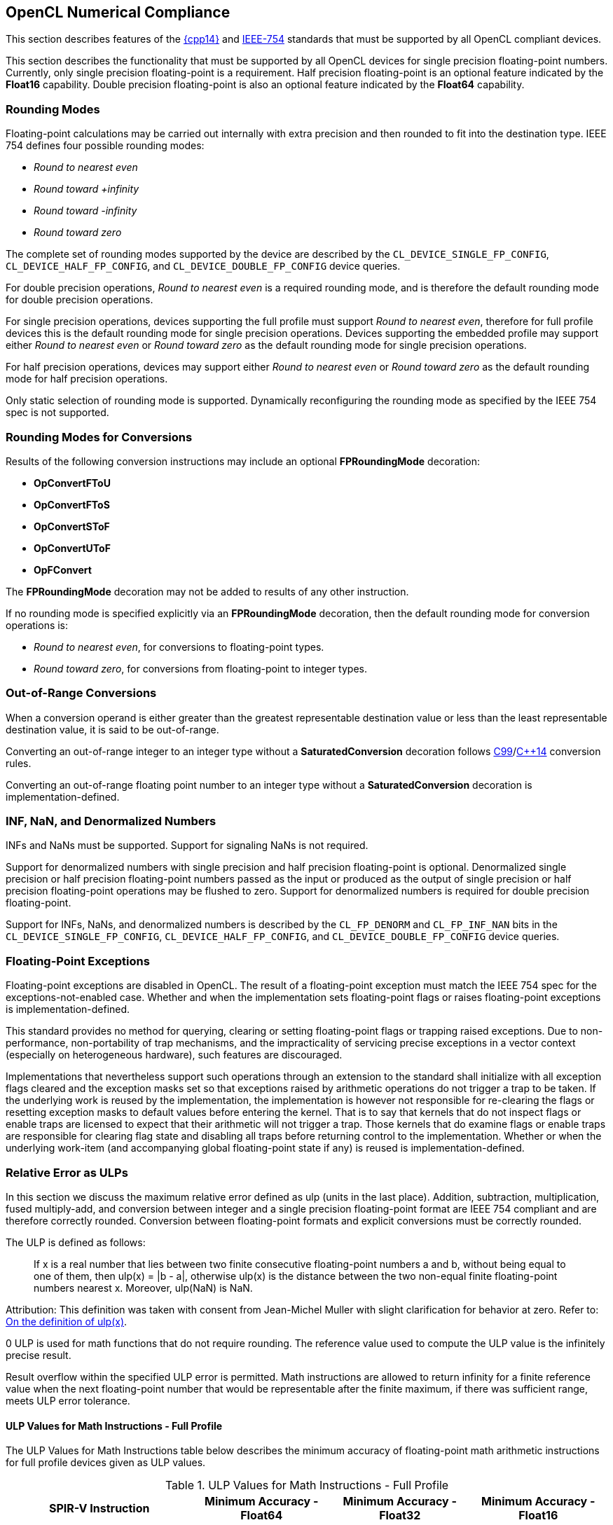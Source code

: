 // Copyright 2017-2020 The Khronos Group. This work is licensed under a
// Creative Commons Attribution 4.0 International License; see
// http://creativecommons.org/licenses/by/4.0/

[[numerical_compliance]]
== OpenCL Numerical Compliance

This section describes features of the <<cpp14-spec, {cpp14}>> and
<<ieee-754-spec, IEEE-754>> standards that must be supported by all OpenCL
compliant devices.

This section describes the functionality that must be supported by all
OpenCL devices for single precision floating-point numbers.
Currently, only single precision floating-point is a requirement.
Half precision floating-point is an optional feature indicated by the
*Float16* capability.
Double precision floating-point is also an optional feature indicated by the
*Float64* capability.

=== Rounding Modes

Floating-point calculations may be carried out internally with extra
precision and then rounded to fit into the destination type.
IEEE 754 defines four possible rounding modes:

  * _Round to nearest even_
  * _Round toward +infinity_
  * _Round toward -infinity_
  * _Round toward zero_

The complete set of rounding modes supported by the device are described by
the `CL_DEVICE_SINGLE_FP_CONFIG`, `CL_DEVICE_HALF_FP_CONFIG`, and
`CL_DEVICE_DOUBLE_FP_CONFIG` device queries.

For double precision operations, _Round to nearest even_ is a required
rounding mode, and is therefore the default rounding mode for double
precision operations.

For single precision operations, devices supporting the full profile must
support _Round to nearest even_, therefore for full profile devices this is
the default rounding mode for single precision operations.
Devices supporting the embedded profile may support either _Round to nearest
even_ or _Round toward zero_ as the default rounding mode for single
precision operations.

For half precision operations, devices may support either _Round to nearest
even_ or _Round toward zero_ as the default rounding mode for half precision
operations.

Only static selection of rounding mode is supported.
Dynamically reconfiguring the rounding mode as specified by the IEEE 754
spec is not supported.

=== Rounding Modes for Conversions

Results of the following conversion instructions may include an optional
*FPRoundingMode* decoration:

* *OpConvertFToU*
* *OpConvertFToS*
* *OpConvertSToF*
* *OpConvertUToF*
* *OpFConvert*

The *FPRoundingMode* decoration may not be added to results of any other
instruction.

If no rounding mode is specified explicitly via an *FPRoundingMode*
decoration, then the default rounding mode for conversion operations is:

* _Round to nearest even_, for conversions to floating-point types.
* _Round toward zero_, for conversions from floating-point to integer types.

=== Out-of-Range Conversions

When a conversion operand is either greater than the greatest representable
destination value or less than the least representable destination value,
it is said to be out-of-range.

Converting an out-of-range integer to an integer type without a
*SaturatedConversion* decoration follows <<C99-spec, C99>>/<<cpp14-spec,
C++14>> conversion rules.

Converting an out-of-range floating point number to an integer type without
a *SaturatedConversion* decoration is implementation-defined.

=== INF, NaN, and Denormalized Numbers

INFs and NaNs must be supported.
Support for signaling NaNs is not required.

Support for denormalized numbers with single precision and half precision
floating-point is optional.
Denormalized single precision or half precision floating-point numbers
passed as the input or produced as the output of single precision or half
precision floating-point operations may be flushed to zero.
Support for denormalized numbers is required for double precision
floating-point.

Support for INFs, NaNs, and denormalized numbers is described by the
`CL_FP_DENORM` and `CL_FP_INF_NAN` bits in the `CL_DEVICE_SINGLE_FP_CONFIG`,
`CL_DEVICE_HALF_FP_CONFIG`, and `CL_DEVICE_DOUBLE_FP_CONFIG` device queries.

=== Floating-Point Exceptions

Floating-point exceptions are disabled in OpenCL.
The result of a floating-point exception must match the IEEE 754 spec for
the exceptions-not-enabled case.
Whether and when the implementation sets floating-point flags or raises
floating-point exceptions is implementation-defined.

This standard provides no method for querying, clearing or setting
floating-point flags or trapping raised exceptions.
Due to non-performance, non-portability of trap mechanisms, and the
impracticality of servicing precise exceptions in a vector context
(especially on heterogeneous hardware), such features are discouraged.

Implementations that nevertheless support such operations through an
extension to the standard shall initialize with all exception flags cleared
and the exception masks set so that exceptions raised by arithmetic
operations do not trigger a trap to be taken.
If the underlying work is reused by the implementation, the implementation
is however not responsible for re-clearing the flags or resetting exception
masks to default values before entering the kernel.
That is to say that kernels that do not inspect flags or enable traps are
licensed to expect that their arithmetic will not trigger a trap.
Those kernels that do examine flags or enable traps are responsible for
clearing flag state and disabling all traps before returning control to the
implementation.
Whether or when the underlying work-item (and accompanying global
floating-point state if any) is reused is implementation-defined.

[[relative-error-as-ulps]]
=== Relative Error as ULPs

In this section we discuss the maximum relative error defined as ulp (units
in the last place).
Addition, subtraction, multiplication, fused multiply-add, and conversion
between integer and a single precision floating-point format are IEEE 754
compliant and are therefore correctly rounded.
Conversion between floating-point formats and explicit conversions must be
correctly rounded.

The ULP is defined as follows:
____
If x is a real number that lies between two finite consecutive
floating-point numbers a and b, without being equal to one of them, then
ulp(x) = |b - a|, otherwise ulp(x) is the distance between the two non-equal
finite floating-point numbers nearest x.
Moreover, ulp(NaN) is NaN.
____

Attribution: This definition was taken with consent from Jean-Michel Muller
with slight clarification for behavior at zero.  Refer to: <<ulp-definition,
On the definition of ulp(x)>>.

0 ULP is used for math functions that do not require rounding.
The reference value used to compute the ULP value is the infinitely precise
result.

Result overflow within the specified ULP error is permitted. Math instructions
are allowed to return infinity for a finite reference value when the next
floating-point number that would be representable after the finite maximum, if
there was sufficient range, meets ULP error tolerance.

==== ULP Values for Math Instructions - Full Profile

The ULP Values for Math Instructions table below describes the minimum
accuracy of floating-point math arithmetic instructions for full profile
devices given as ULP values.

[[ulp_values_for_math_instructions]]
.ULP Values for Math Instructions - Full Profile
[width="100%",cols="31%,23%,23%,23%",options="header"]
|====
| *SPIR-V Instruction*
| *Minimum Accuracy - Float64*
| *Minimum Accuracy - Float32*
| *Minimum Accuracy - Float16*

| *OpFAdd*
| Correctly rounded
| Correctly rounded
| Correctly rounded

| *OpFSub*
| Correctly rounded
| Correctly rounded
| Correctly rounded

| *OpFMul*
| Correctly rounded
| Correctly rounded
| Correctly rounded

| *OpFDiv*
| Correctly rounded
| \<= 2.5 ulp
| Correctly rounded

| *OpExtInst* *acos*
| \<= 4 ulp
| \<= 4 ulp
| \<= 2 ulp

| *OpExtInst* *acosh*
| \<= 4 ulp
| \<= 4 ulp
| \<= 2 ulp

| *OpExtInst* *acospi*
| \<= 5 ulp
| \<= 5 ulp
| \<= 2 ulp

| *OpExtInst* *asin*
| \<= 4 ulp
| \<= 4 ulp
| \<= 2 ulp

| *OpExtInst* *asinh*
| \<= 4 ulp
| \<= 4 ulp
| \<= 2 ulp

| *OpExtInst* *asinpi*
| \<= 5 ulp
| \<= 5 ulp
| \<= 2 ulp

| *OpExtInst* *atan*
| \<= 5 ulp
| \<= 5 ulp
| \<= 2 ulp

| *OpExtInst* *atanh*
| \<= 5 ulp
| \<= 5 ulp
| \<= 2 ulp

| *OpExtInst* *atanpi*
| \<= 5 ulp
| \<= 5 ulp
| \<= 2 ulp

| *OpExtInst* *atan2*
| \<= 6 ulp
| \<= 6 ulp
| \<= 2 ulp

| *OpExtInst* *atan2pi*
| \<= 6 ulp
| \<= 6 ulp
| \<= 2 ulp

| *OpExtInst* *cbrt*
| \<= 2 ulp
| \<= 2 ulp
| \<= 2 ulp

| *OpExtInst* *ceil*
| Correctly rounded
| Correctly rounded
| Correctly rounded

| *OpExtInst* *copysign*
| 0 ulp
| 0 ulp
| 0 ulp

| *OpExtInst* *cos*
| \<= 4 ulp
| \<= 4 ulp
| \<= 2 ulp

| *OpExtInst* *cosh*
| \<= 4 ulp
| \<= 4 ulp
| \<= 2 ulp

| *OpExtInst* *cospi*
| \<= 4 ulp
| \<= 4 ulp
| \<= 2 ulp

// 3 operations from the 2 multiplications and 1 subtraction per component
| *OpExtInst* *cross*
| absolute error tolerance of 'max * max * (3 * HLF_EPSILON)' per vector component, where _max_ is the maximum input operand magnitude
| absolute error tolerance of 'max * max * (3 * FLT_EPSILON)' per vector component, where _max_ is the maximum input operand magnitude
| absolute error tolerance of 'max * max * (3 * FLT_EPSILON)' per vector component, where _max_ is the maximum input operand magnitude

| *OpExtInst* *degrees*
| \<= 2 ulp
| \<= 2 ulp
| \<= 2 ulp

| *OpExtInst* *distance*
// See ext/cl_khr_fp16.asciidoc for derivation
| \<= 2n ulp, for gentype with vector width _n_
// See OpenCL_C.txt derivation
| \<= 2.5 + 2n ulp, for gentype with vector width _n_
// See ext/cl_khr_fp64.asciidoc for derivation
| \<= 5.5 + 2n ulp, for gentype with vector width _n_

// n + n-1  Number of operations from n multiples and (n-1) additions
// 2n - 1
| *OpExtInst* *dot*
| absolute error tolerance of 'max * max * (2n - 1) * HLF_EPSILON', for vector width _n_ and maximum input operand magnitude _max_ across all vector components
| absolute error tolerance of 'max * max * (2n - 1) * FLT_EPSILON', for vector width _n_ and maximum input operand magnitude _max_ across all vector components
| absolute error tolerance of 'max * max * (2n - 1) * FLT_EPSILON', for vector width _n_ and maximum input operand magnitude _max_ across all vector components

| *OpExtInst* *erfc*
| \<= 16 ulp
| \<= 16 ulp
| \<= 4 ulp

| *OpExtInst* *erf*
| \<= 16 ulp
| \<= 16 ulp
| \<= 4 ulp

| *OpExtInst* *exp*
| \<= 3 ulp
| \<= 3 ulp
| \<= 2 ulp

| *OpExtInst* *exp2*
| \<= 3 ulp
| \<= 3 ulp
| \<= 2 ulp

| *OpExtInst* *exp10*
| \<= 3 ulp
| \<= 3 ulp
| \<= 2 ulp

| *OpExtInst* *expm1*
| \<= 3 ulp
| \<= 3 ulp
| \<= 2 ulp

| *OpExtInst* *fabs*
| 0 ulp
| 0 ulp
| 0 ulp

| *OpExtInst* *fclamp*
| 0 ulp
| 0 ulp
| 0 ulp

| *OpExtInst* *fdim*
| Correctly rounded
| Correctly rounded
| Correctly rounded

| *OpExtInst* *floor*
| Correctly rounded
| Correctly rounded
| Correctly rounded

| *OpExtInst* *fma*
| Correctly rounded
| Correctly rounded
| Correctly rounded

| *OpExtInst* *fmax*
| 0 ulp
| 0 ulp
| 0 ulp

| *OpExtInst* *fmax_common*
| 0 ulp
| 0 ulp
| 0 ulp

| *OpExtInst* *fmin*
| 0 ulp
| 0 ulp
| 0 ulp

| *OpExtInst* *fmin_common*
| 0 ulp
| 0 ulp
| 0 ulp

| *OpExtInst* *fmod*
| 0 ulp
| 0 ulp
| 0 ulp

| *OpExtInst* *fract*
| Correctly rounded
| Correctly rounded
| Correctly rounded

| *OpExtInst* *frexp*
| 0 ulp
| 0 ulp
| 0 ulp

| *OpExtInst* *hypot*
| \<= 4 ulp
| \<= 4 ulp
| \<= 2 ulp

| *OpExtInst* *ilogb*
| 0 ulp
| 0 ulp
| 0 ulp

| *OpExtInst* *ldexp*
| Correctly rounded
| Correctly rounded
| Correctly rounded

| *OpExtInst* *length*
// See ext/cl_khr_fp16.asciidoc for derivation
| \<= 0.25 + 0.5n ulp, for gentype with vector width _n_
// See OpenCL_C.txt derivation
| \<= 2.75 + 0.5n ulp, for gentype with vector width _n_
// See ext/cl_khr_fp64.asciidoc for derivation
| \<= 5.5 + n ulp, for gentype with vector width _n_

| *OpExtInst* *lgamma*
| Implementation-defined
| Implementation-defined
| Implementation-defined

| *OpExtInst* *lgamma_r*
| Implementation-defined
| Implementation-defined
| Implementation-defined

| *OpExtInst* *log*
| \<= 3 ulp
| \<= 3 ulp
| \<= 2 ulp

| *OpExtInst* *log2*
| \<= 3 ulp
| \<= 3 ulp
| \<= 2 ulp

| *OpExtInst* *log10*
| \<= 3 ulp
| \<= 3 ulp
| \<= 2 ulp

| *OpExtInst* *log1p*
| \<= 2 ulp
| \<= 2 ulp
| \<= 2 ulp

| *OpExtInst* *logb*
| 0 ulp
| 0 ulp
| 0 ulp

| *OpExtInst* *mad*
| Implemented either as a correctly rounded fma, or as a multiply followed
  by an add, both of which are correctly rounded
| Implemented either as a correctly rounded fma, or as a multiply followed
  by an add, both of which are correctly rounded
| Implemented either as a correctly rounded fma, or as a multiply followed
  by an add, both of which are correctly rounded

| *OpExtInst* *maxmag*
| 0 ulp
| 0 ulp
| 0 ulp

| *OpExtInst* *minmag*
| 0 ulp
| 0 ulp
| 0 ulp

| *OpExtInst* *mix*
| Implementation-defined
| absolute error tolerance of 1e-3
| Implementation-defined

| *OpExtInst* *modf*
| 0 ulp
| 0 ulp
| 0 ulp

| *OpExtInst* *nan*
| 0 ulp
| 0 ulp
| 0 ulp

| *OpExtInst* *nextafter*
| 0 ulp
| 0 ulp
| 0 ulp

| *OpExtInst* *normalize*
// See ext/cl_khr_fp16.asciidoc for derivation
| \<= 1 + n ulp, for gentype with vector width _n_
// See OpenCL_C.txt derivation
| \<= 2 + n ulp, for gentype with vector width _n_
// See ext/cl_khr_fp64.asciidoc for derivation
| \<= 4.5 + n ulp, for gentype with vector width _n_

| *OpExtInst* *pow*
| \<= 16 ulp
| \<= 16 ulp
| \<= 4 ulp

| *OpExtInst* *pown*
| \<= 16 ulp
| \<= 16 ulp
| \<= 4 ulp

| *OpExtInst* *powr*
| \<= 16 ulp
| \<= 16 ulp
| \<= 4 ulp

| *OpExtInst* *radians*
| \<= 2 ulp
| \<= 2 ulp
| \<= 2 ulp

| *OpExtInst* *remainder*
| 0 ulp
| 0 ulp
| 0 ulp

| *OpExtInst* *remquo*
| 0 ulp for the remainder, at least the lower 7 bits of the integral quotient
| 0 ulp for the remainder, at least the lower 7 bits of the integral quotient
| 0 ulp for the remainder, at least the lower 7 bits of the integral quotient

| *OpExtInst* *rint*
| Correctly rounded
| Correctly rounded
| Correctly rounded

| *OpExtInst* *rootn*
| \<= 16 ulp
| \<= 16 ulp
| \<= 4 ulp

| *OpExtInst* *round*
| Correctly rounded
| Correctly rounded
| Correctly rounded

| *OpExtInst* *rsqrt*
| \<= 2 ulp
| \<= 2 ulp
| \<= 1 ulp

| *OpExtInst* *sign*
| 0 ulp
| 0 ulp
| 0 ulp

| *OpExtInst* *sin*
| \<= 4 ulp
| \<= 4 ulp
| \<= 2 ulp

| *OpExtInst* *sincos*
| \<= 4 ulp for sine and cosine values
| \<= 4 ulp for sine and cosine values
| \<= 2 ulp for sine and cosine values

| *OpExtInst* *sinh*
| \<= 4 ulp
| \<= 4 ulp
| \<= 2 ulp

| *OpExtInst* *sinpi*
| \<= 4 ulp
| \<= 4 ulp
| \<= 2 ulp

| *OpExtInst* *smoothstep*
| Implementation-defined
| absolute error tolerance of 1e-5
| Implementation-defined

| *OpExtInst* *sqrt*
| Correctly rounded
| \<= 3 ulp
| Correctly rounded

| *OpExtInst* *step*
| 0 ulp
| 0 ulp
| 0 ulp

| *OpExtInst* *tan*
| \<= 5 ulp
| \<= 5 ulp
| \<= 2 ulp

| *OpExtInst* *tanh*
| \<= 5 ulp
| \<= 5 ulp
| \<= 2 ulp

| *OpExtInst* *tanpi*
| \<= 6 ulp
| \<= 6 ulp
| \<= 2 ulp

| *OpExtInst* *tgamma*
| \<= 16 ulp
| \<= 16 ulp
| \<= 4 ulp

| *OpExtInst* *trunc*
| Correctly rounded
| Correctly rounded
| Correctly rounded

| *OpExtInst* *half_cos*
|
| \<= 8192 ulp
|

| *OpExtInst* *half_divide*
|
| \<= 8192 ulp
|

| *OpExtInst* *half_exp*
|
| \<= 8192 ulp
|

| *OpExtInst* *half_exp2*
|
| \<= 8192 ulp
|

| *OpExtInst* *half_exp10*
|
| \<= 8192 ulp
|

| *OpExtInst* *half_log*
|
| \<= 8192 ulp
|

| *OpExtInst* *half_log2*
|
| \<= 8192 ulp
|

| *OpExtInst* *half_log10*
|
| \<= 8192 ulp
|

| *OpExtInst* *half_powr*
|
| \<= 8192 ulp
|

| *OpExtInst* *half_recip*
|
| \<= 8192 ulp
|

| *OpExtInst* *half_rsqrt*
|
| \<= 8192 ulp
|

| *OpExtInst* *half_sin*
|
| \<= 8192 ulp
|

| *OpExtInst* *half_sqrt*
|
| \<= 8192 ulp
|

| *OpExtInst* *half_tan*
|
| \<= 8192 ulp
|

// See OpenCL_C.txt derivation
| *OpExtInst* *fast_distance*
|
| \<= 8191.5 + 2n ulp, for gentype with vector width _n_
|

// See OpenCL_C.txt derivation
| *OpExtInst* *fast_length*
|
| \<= 8191.5 + n ulp, for gentype with vector width _n_
|

// See OpenCL_C.txt derivation
| *OpExtInst* *fast_normalize*
|
| \<= 8192 + n ulp, for gentype with vector width _n_
|

| *OpExtInst* *native_cos*
|
| Implementation-defined
|

| *OpExtInst* *native_divide*
|
| Implementation-defined
|

| *OpExtInst* *native_exp*
|
| Implementation-defined
|

| *OpExtInst* *native_exp2*
|
| Implementation-defined
|

| *OpExtInst* *native_exp10*
|
| Implementation-defined
|

| *OpExtInst* *native_log*
|
| Implementation-defined
|

| *OpExtInst* *native_log2*
|
| Implementation-defined
|

| *OpExtInst* *native_log10*
|
| Implementation-defined
|

| *OpExtInst* *native_powr*
|
| Implementation-defined
|

| *OpExtInst* *native_recip*
|
| Implementation-defined
|

| *OpExtInst* *native_rsqrt*
|
| Implementation-defined
|

| *OpExtInst* *native_sin*
|
| Implementation-defined
|

| *OpExtInst* *native_sqrt*
|
| Implementation-defined
|

| *OpExtInst* *native_tan*
|
| Implementation-defined
|
|====

==== ULP Values for Math Instructions - Embedded Profile

The ULP Values for Math instructions for Embedded Profile table below
describes the minimum accuracy of floating-point math arithmetic operations
given as ULP values for the embedded profile.

[[ulp_values_for_math_instructions_for_embedded_profile]]
.ULP Values for Math Instructions - Embedded Profile
[width="100%",cols="31%,23%,23%,23%",options="header"]
|====
| *SPIR-V Instruction*
| *Minimum Accuracy - Float64*
| *Minimum Accuracy - Float32*
| *Minimum Accuracy - Float16*

| *OpFAdd*
| Correctly rounded
| Correctly rounded
| Correctly rounded

| *OpFSub*
| Correctly rounded
| Correctly rounded
| Correctly rounded

| *OpFMul*
| Correctly rounded
| Correctly rounded
| Correctly rounded

| *OpFDiv*
// TODO: For both Float32 and Float64?
| \<= 3 ulp
| \<= 3 ulp
| \<= 1 ulp

| *OpExtInst* *acos*
| \<= 4 ulp
| \<= 4 ulp
| \<= 3 ulp

| *OpExtInst* *acosh*
| \<= 4 ulp
| \<= 4 ulp
| \<= 3 ulp

| *OpExtInst* *acospi*
| \<= 5 ulp
| \<= 5 ulp
| \<= 3 ulp

| *OpExtInst* *asin*
| \<= 4 ulp
| \<= 4 ulp
| \<= 3 ulp

| *OpExtInst* *asinh*
| \<= 4 ulp
| \<= 4 ulp
| \<= 3 ulp

| *OpExtInst* *asinpi*
| \<= 5 ulp
| \<= 5 ulp
| \<= 3 ulp

| *OpExtInst* *atan*
| \<= 5 ulp
| \<= 5 ulp
| \<= 3 ulp

| *OpExtInst* *atanh*
| \<= 5 ulp
| \<= 5 ulp
| \<= 3 ulp

| *OpExtInst* *atanpi*
| \<= 5 ulp
| \<= 5 ulp
| \<= 3 ulp

| *OpExtInst* *atan2*
| \<= 6 ulp
| \<= 6 ulp
| \<= 3 ulp

| *OpExtInst* *atan2pi*
| \<= 6 ulp
| \<= 6 ulp
| \<= 3 ulp

| *OpExtInst* *cbrt*
| \<= 4 ulp
| \<= 4 ulp
| \<= 2 ulp

| *OpExtInst* *ceil*
| Correctly rounded
| Correctly rounded
| Correctly rounded

| *OpExtInst* *copysign*
| 0 ulp
| 0 ulp
| 0 ulp

| *OpExtInst* *cos*
| \<= 4 ulp
| \<= 4 ulp
| \<= 2 ulp

| *OpExtInst* *cosh*
| \<= 4 ulp
| \<= 4 ulp
| \<= 3 ulp

| *OpExtInst* *cospi*
| \<= 4 ulp
| \<= 4 ulp
| \<= 2 ulp

| *OpExtInst* *degrees*
| \<= 2 ulp
| \<= 2 ulp
| \<= 2 ulp

| *OpExtInst* *erfc*
| \<= 16 ulp
| \<= 16 ulp
| \<= 4 ulp

| *OpExtInst* *erf*
| \<= 16 ulp
| \<= 16 ulp
| \<= 4 ulp

| *OpExtInst* *exp*
| \<= 4 ulp
| \<= 4 ulp
| \<= 3 ulp

| *OpExtInst* *exp2*
| \<= 4 ulp
| \<= 4 ulp
| \<= 3 ulp

| *OpExtInst* *exp10*
| \<= 4 ulp
| \<= 4 ulp
| \<= 3 ulp

| *OpExtInst* *expm1*
| \<= 4 ulp
| \<= 4 ulp
| \<= 3 ulp

| *OpExtInst* *fabs*
| 0 ulp
| 0 ulp
| 0 ulp

| *OpExtInst* *fclamp*
| 0 ulp
| 0 ulp
| 0 ulp

| *OpExtInst* *fdim*
| Correctly rounded
| Correctly rounded
| Correctly rounded

| *OpExtInst* *floor*
| Correctly rounded
| Correctly rounded
| Correctly rounded

| *OpExtInst* *fma*
| Correctly rounded
| Correctly rounded
| Correctly rounded

| *OpExtInst* *fmax*
| 0 ulp
| 0 ulp
| 0 ulp

| *OpExtInst* *fmax_common*
| 0 ulp
| 0 ulp
| 0 ulp

| *OpExtInst* *fmin*
| 0 ulp
| 0 ulp
| 0 ulp

| *OpExtInst* *fmin_common*
| 0 ulp
| 0 ulp
| 0 ulp

| *OpExtInst* *fmod*
| 0 ulp
| 0 ulp
| 0 ulp

| *OpExtInst* *fract*
| Correctly rounded
| Correctly rounded
| Correctly rounded

| *OpExtInst* *frexp*
| 0 ulp
| 0 ulp
| 0 ulp

| *OpExtInst* *hypot*
| \<= 4 ulp
| \<= 4 ulp
| \<= 3 ulp

| *OpExtInst* *ilogb*
| 0 ulp
| 0 ulp
| 0 ulp

| *OpExtInst* *ldexp*
| Correctly rounded
| Correctly rounded
| Correctly rounded

| *OpExtInst* *lgamma*
| Implementation-defined
| Implementation-defined
| Implementation-defined

| *OpExtInst* *lgamma_r*
| Implementation-defined
| Implementation-defined
| Implementation-defined

| *OpExtInst* *log*
| \<= 4 ulp
| \<= 4 ulp
| \<= 3 ulp

| *OpExtInst* *log2*
| \<= 4 ulp
| \<= 4 ulp
| \<= 3 ulp

| *OpExtInst* *log10*
| \<= 4 ulp
| \<= 4 ulp
| \<= 3 ulp

| *OpExtInst* *log1p*
| \<= 4 ulp
| \<= 4 ulp
| \<= 3 ulp

| *OpExtInst* *logb*
| 0 ulp
| 0 ulp
| 0 ulp

| *OpExtInst* *mad*
| Implementation-defined
| Implementation-defined
| Implementation-defined

| *OpExtInst* *maxmag*
| 0 ulp
| 0 ulp
| 0 ulp

| *OpExtInst* *minmag*
| 0 ulp
| 0 ulp
| 0 ulp

| *OpExtInst* *mix*
| Implementation-defined
| Implementation-defined
| Implementation-defined

| *OpExtInst* *modf*
| 0 ulp
| 0 ulp
| 0 ulp

| *OpExtInst* *nan*
| 0 ulp
| 0 ulp
| 0 ulp

| *OpExtInst* *nextafter*
| 0 ulp
| 0 ulp
| 0 ulp

| *OpExtInst* *pow*
| \<= 16 ulp
| \<= 16 ulp
| \<= 5 ulp

| *OpExtInst* *pown*
| \<= 16 ulp
| \<= 16 ulp
| \<= 5 ulp

| *OpExtInst* *powr*
| \<= 16 ulp
| \<= 16 ulp
| \<= 5 ulp

| *OpExtInst* *radians*
| \<= 2 ulp
| \<= 2 ulp
| \<= 2 ulp

| *OpExtInst* *remainder*
| 0 ulp
| 0 ulp
| 0 ulp

| *OpExtInst* *remquo*
| 0 ulp for the remainder, at least the lower 7 bits of the integral quotient
| 0 ulp for the remainder, at least the lower 7 bits of the integral quotient
| 0 ulp for the remainder, at least the lower 7 bits of the integral quotient

| *OpExtInst* *rint*
| Correctly rounded
| Correctly rounded
| Correctly rounded

| *OpExtInst* *rootn*
| \<= 16 ulp
| \<= 16 ulp
| \<= 5 ulp

| *OpExtInst* *round*
| Correctly rounded
| Correctly rounded
| Correctly rounded

| *OpExtInst* *rsqrt*
| \<= 4 ulp
| \<= 4 ulp
| \<= 1 ulp

| *OpExtInst* *sign*
| 0 ulp
| 0 ulp
| 0 ulp

| *OpExtInst* *sin*
| \<= 4 ulp
| \<= 4 ulp
| \<= 2 ulp

| *OpExtInst* *sincos*
| \<= 4 ulp for sine and cosine values
| \<= 4 ulp for sine and cosine values
| \<= 2 ulp for sine and cosine values

| *OpExtInst* *sinh*
| \<= 4 ulp
| \<= 4 ulp
| \<= 3 ulp

| *OpExtInst* *sinpi*
| \<= 4 ulp
| \<= 4 ulp
| \<= 2 ulp

| *OpExtInst* *smoothstep*
| Implementation-defined
| Implementation-defined
| Implementation-defined

// TODO: For both Float32 and Float64?
| *OpExtInst* *sqrt*
| \<= 4 ulp
| \<= 4 ulp
| \<= 1 ulp

| *OpExtInst* *step*
| 0 ulp
| 0 ulp
| 0 ulp

| *OpExtInst* *tan*
| \<= 5 ulp
| \<= 5 ulp
| \<= 3 ulp

| *OpExtInst* *tanh*
| \<= 5 ulp
| \<= 5 ulp
| \<= 3 ulp

| *OpExtInst* *tanpi*
| \<= 6 ulp
| \<= 6 ulp
| \<= 3 ulp

| *OpExtInst* *tgamma*
| \<= 16 ulp
| \<= 16 ulp
| \<= 4 ulp

| *OpExtInst* *trunc*
| Correctly rounded
| Correctly rounded
| Correctly rounded

| *OpExtInst* *half_cos*
|
| \<= 8192 ulp
|

| *OpExtInst* *half_divide*
|
| \<= 8192 ulp
|

| *OpExtInst* *half_exp*
|
| \<= 8192 ulp
|

| *OpExtInst* *half_exp2*
|
| \<= 8192 ulp
|

| *OpExtInst* *half_exp10*
|
| \<= 8192 ulp
|

| *OpExtInst* *half_log*
|
| \<= 8192 ulp
|

| *OpExtInst* *half_log2*
|
| \<= 8192 ulp
|

| *OpExtInst* *half_log10*
|
| \<= 8192 ulp
|

| *OpExtInst* *half_powr*
|
| \<= 8192 ulp
|

| *OpExtInst* *half_recip*
|
| \<= 8192 ulp
|

| *OpExtInst* *half_rsqrt*
|
| \<= 8192 ulp
|

| *OpExtInst* *half_sin*
|
| \<= 8192 ulp
|

| *OpExtInst* *half_sqrt*
|
| \<= 8192 ulp
|

| *OpExtInst* *half_tan*
|
| \<= 8192 ulp
|

| *OpExtInst* *native_cos*
|
| Implementation-defined
|

| *OpExtInst* *native_divide*
|
| Implementation-defined
|

| *OpExtInst* *native_exp*
|
| Implementation-defined
|

| *OpExtInst* *native_exp2*
|
| Implementation-defined
|

| *OpExtInst* *native_exp10*
|
| Implementation-defined
|

| *OpExtInst* *native_log*
|
| Implementation-defined
|

| *OpExtInst* *native_log2*
|
| Implementation-defined
|

| *OpExtInst* *native_log10*
|
| Implementation-defined
|

| *OpExtInst* *native_powr*
|
| Implementation-defined
|

| *OpExtInst* *native_recip*
|
| Implementation-defined
|

| *OpExtInst* *native_rsqrt*
|
| Implementation-defined
|

| *OpExtInst* *native_sin*
|
| Implementation-defined
|

| *OpExtInst* *native_sqrt*
|
| Implementation-defined
|

| *OpExtInst* *native_tan*
|
| Implementation-defined
|

|====

==== ULP Values for Math Instructions - Unsafe Math Optimizations Enabled

The ULP Values for Math Instructions with Unsafe Math Optimizations table below
describes the minimum accuracy of commonly used single precision
floating-point math arithmetic instructions given as ULP values if the
_-cl-unsafe-math-optimizations_ compiler option is specified when compiling or
building the OpenCL program.

For derived implementations, the operations used in the derivation may
themselves be relaxed according to the ULP Values for Math Instructions with
Unsafe Math Optimizations table.

The minimum accuracy of math functions not defined in the ULP Values for
Math Instructions with Unsafe Math Optimizations table when the
_-cl-unsafe-math-optimizations_ compiler option is specified is as defined in the
<<ulp_values_for_math_instructions,ULP Values for Math Instructions for Full
Profile>> table when operating in the full profile, and as defined in the
<<ulp_values_for_math_instructions_for_embedded_profile,ULP Values for Math
instructions for Embedded Profile>> table when operating in the embedded
profile.

[[ulp_values_for_math_instructions_with_fast_relaxed_math]]
.ULP Values for Single Precision Math Instructions with _-cl-unsafe-math-optimizations_
[width="100%",cols="30%,70%",options="header"]
|====
| *Function*
| *Minimum Accuracy*

| *OpFDiv* for 1.0 / _x_
    | {leq} 2.5 ulp for _x_ in the domain of 2^-126^ to 2^126^ for the full
      profile, and {leq} 3 ulp for the embedded profile.

| *OpFDiv* for _x_ / _y_
    | {leq} 2.5 ulp for _x_ in the domain of 2^-62^ to 2^62^ and _y_ in the
      domain of 2^-62^ to 2^62^ for the full profile, and {leq} 3 ulp for
      the embedded profile.

| *OpExtInst* *acos*
    | {leq} 4096 ulp

| *OpExtInst* *acosh*
    | Derived implementations may implement as *log*(_x_ + *sqrt*(_x_ * _x_ - 1)).

| *OpExtInst* *acospi*
    | Derived implementations may implement as *acos*(_x_) * `M_PI_F`.
      For non-derived implementations, the error is {leq} 8192 ulp.

| *OpExtInst* *asin*
    | {leq} 4096 ulp

| *OpExtInst* *asinh*
    | Derived implementations may implement as *log*(_x_ + *sqrt*(_x_ * _x_ + 1)).

| *OpExtInst* *asinpi*
    | Derived implementations may implement as *asin*(_x_) * `M_PI_F`.
      For non-derived implementations, the error is {leq} 8192 ulp.

| *OpExtInst* *atan*
    | {leq} 4096 ulp

| *OpExtInst* *atanh*
    | Defined for _x_ in the domain (-1, 1).
      For _x_ in [-2^-10^, 2^-10^], derived implementations may implement as _x_.
      For _x_ outside of [-2^-10^, 2^-10^], derived implementations may implement as
      0.5f * *log*((1.0f + _x_) / (1.0f - _x_)).
      For non-derived implementations, the error is {leq} 8192 ulp.

| *OpExtInst* *atanpi*
    | Derived implementations may implement as *atan*(_x_) * `M_1_PI_F`.
      For non-derived implementations, the error is {leq} 8192 ulp.

| *OpExtInst* *atan2*
    | Derived implementations may implement as *atan*(_y_ / _x_) for _x_ > 0,
      *atan*(_y_ / _x_) + `M_PI_F` for _x_ < 0 and _y_ > 0, and
      *atan*(_y_ / _x_) - `M_PI_F` for _x_ < 0 and _y_ < 0.

| *OpExtInst* *atan2pi*
    | Derived implementations may implement as *atan2*(_y_, _x_) * `M_1_PI_F`.
      For non-derived implementations, the error is {leq} 8192 ulp.

| *OpExtInst* *cbrt*
    | Derived implementations may implement as *rootn*(_x_, 3).
      For non-derived implementations, the error is {leq} 8192 ulp.

| *OpExtInst* *cos*
    | For _x_ in the domain [-{pi}, {pi}], the maximum absolute error
      is {leq} 2^-11^ and larger otherwise.

| *OpExtInst* *cosh*
    | Defined for _x_ in the domain [-{inf}, {inf}].
      Derived implementations may implement as 0.5f * (*exp*(_x_) + *exp*(-_x_)).
      For non-derived implementations, the error is {leq} 8192 ulp.

| *OpExtInst* *cospi*
    | For _x_ in the domain [-1, 1], the maximum absolute error is {leq}
      2^-11^ and larger otherwise.

| *OpExtInst* *exp*
    | {leq} 3 + *floor*(*fabs*(2 * _x_)) ulp for the full profile, and {leq}
      4 ulp for the embedded profile.

| *OpExtInst* *exp2*
    | {leq} 3 + *floor*(*fabs*(2 * _x_)) ulp for the full profile, and {leq}
      4 ulp for the embedded profile.

| *OpExtInst* *exp10*
    | Derived implementations may implement as *exp2*(_x_ * *log2*(10)).
      For non-derived implementations, the error is {leq} 8192 ulp.

| *OpExtInst* *expm1*
    | Derived implementations may implement as *exp*(_x_) - 1.
      For non-derived implementations, the error is {leq} 8192 ulp.

| *OpExtInst* *log*
    | For _x_ in the domain [0.5, 2] the maximum absolute error is {leq}
      2^-21^; otherwise the maximum error is {leq} 3 ulp for the full profile
      and {leq} 4 ulp for the embedded profile.

| *OpExtInst* *log2*
    | For _x_ in the domain [0.5, 2] the maximum absolute error is {leq}
      2^-21^; otherwise the maximum error is {leq} 3 ulp for the full profile
      and {leq} 4 ulp for the embedded profile.

| *OpExtInst* *log10*
    | For _x_ in the domain [0.5, 2] the maximum absolute error is {leq}
      2^-21^; otherwise the maximum error is {leq} 3 ulp for the full profile
      and {leq} 4 ulp for the embedded profile.

| *OpExtInst* *log1p*
    | Derived implementations may implement as *log*(_x_ + 1).
      For non-derived implementations, the error is {leq} 8192 ulp.

| *OpExtInst* *pow*
    | Undefined for _x_ = 0 and _y_ = 0.
      Undefined for _x_ < 0 and non-integer _y_.
      Undefined for _x_ < 0 and _y_ outside the domain [-2^24^, 2^24^].
      For _x_ > 0 or _x_ < 0 and even _y_, derived implementations may implement as
      *exp2*(_y_ * *log2*(*fabs*(_x_))).
      For _x_ < 0 and odd _y_, derived implementations may implement as
      -*exp2*(_y_ * *log2*(*fabs*(_x_)).
      For _x_ == 0 and non-zero _y_, for derived implementations may return zero.
      For non-derived implementations, the error is {leq} 8192 ulp.

      On some implementations, powr() or pown() may perform faster
      than pow().
      If x is known to be >= 0, consider using powr() in place of pow(),
      or if y is known to be an integer, consider using pown() in place of
      pow().

| *OpExtInst* *pown*
    | Defined only for integer values of _y_.
      Undefined for _x_ = 0 and _y_ = 0.
      For _x_ >= 0 or _x_ < 0 and even _y_, derived implementations may implement as
      *exp2*(_y_ * *log2*(*fabs*(_x_))).
      For _x_ < 0 and odd _y_, derived implementations may implement as
      -*exp2*(_y_ * *log2*(*fabs*(_x_))).
      For non-derived implementations, the error is {leq} 8192 ulp.

| *OpExtInst* *powr*
    | Defined only for _x_ >= 0.
      Undefined for _x_ = 0 and _y_ = 0.
      Derived implementations may implement as *exp2*(_y_ * *log2*(_x_)).
      For non-derived implementations, the error is {leq} 8192 ulp.

| *OpExtInst* *rootn*
    | Defined for _x_ > 0 when _y_ is non-zero, derived implementations
      may implement this case as *exp2*(*log2*(_x_) / _y_).
      Defined for _x_ < 0 when _y_ is odd, derived implementations
      may implement this case as -*exp2*(*log2*(-_x_) / _y_).
      Defined for _x_ = +/-0 when _y_ > 0, derived implementations may
      return +0 in this case.
      For non-derived implementations, the error is {leq} 8192 ulp.

| *OpExtInst* *sin*
    | For _x_ in the domain [-{pi}, {pi}], the maximum absolute error is
      {leq} 2^-11^ and larger otherwise.

| *OpExtInst* *sincos*
    | ulp values as defined for *sin*(_x_) and *cos*(_x_).

| *OpExtInst* *sinh*
    | Defined for _x_ in the domain [-{inf}, {inf}].
      For _x_ in [-2^-10^, 2^-10^], derived implementations
      may implement as _x_.
      For _x_ outside of [-2^-10^, 2^-10^], derived implementations
      may implement as 0.5f * (*exp*(_x_) - *exp*(-_x_)).
      For non-derived implementations, the error is {leq} 8192 ulp.

| *OpExtInst* *sinpi*
    | For _x_ in the domain [-1, 1], the maximum absolute error is {leq}
      2^-11^ and larger otherwise.

| *OpExtInst* *tan*
    | Derived implementations may implement as
      *sin*(_x_) * (1.0f / *cos*(_x_)).
      For non-derived implementations, the error is {leq} 8192 ulp.

| *OpExtInst* *tanh*
    | Defined for _x_ in the domain [-{inf}, {inf}].
      For _x_ in [-2^-10^, 2^-10^], derived implementations
      may implement as _x_.
      For _x_ outside of [-2^-10^, 2^-10^], derived implementations
      may implement as (*exp*(_x_) - *exp*(-_x_)) / (*exp*(_x_) + *exp*(-_x_)).
      For non-derived implementations, the error is {leq} 8192 ULP.

| *OpExtInst* *tanpi*
    | Derived implementations may implement as *tan*(_x_ * `M_PI_F`).
      For non-derived implementations, the error is {leq} 8192 ulp for _x_
      in the domain [-1, 1].

| *OpFMul* and *OpFAdd*, +
  for _x_ * _y_ + _z_
    | Implemented either as a correctly rounded *fma* or as a multiply and
      an add both of which are correctly rounded.

|====

=== Edge Case Behavior

The edge case behavior of the math functions shall conform to sections F.9
and G.6 of ISO/IEC 9899:TC 2, except where noted below in the
__<<additional-requirements-beyond-isoiec-9899tc2,Additional Requirements
Beyond ISO/IEC 9899:TC2>> section__.

[[additional-requirements-beyond-isoiec-9899tc2]]
==== Additional Requirements Beyond ISO/IEC 9899:TC2

All functions that return a NaN should return a quiet NaN.

The usual allowances for rounding error (__<<relative-error-as-ulps,Relative
Error as ULPs>> section__) or flushing behavior
(__<<edge-case-behavior-in-flush-to-zero-mode,Edge Case Behavior in Flush To
Zero Mode>> section__) shall not apply for those values for which _section
F.9_ of ISO/IEC 9899:,TC2, or
__<<additional-requirements-beyond-isoiec-9899tc2,Additional Requirements
Beyond ISO/IEC 9899:TC2>>__ and
__<<edge-case-behavior-in-flush-to-zero-mode,Edge Case Behavior in Flush To
Zero Mode>> sections__ below (and similar sections for other floating-point
precisions) prescribe a result (e.g. ceil( -1 < x < 0 ) returns -0).
Those values shall produce exactly the prescribed answers, and no other.
Where the {plusmn} symbol is used, the sign shall be preserved.
For example, sin({plusmn}0) = {plusmn}0 shall be interpreted to mean sin(+0)
is +0 and sin(-0) is -0.

  * *OpExtInst* *acospi*:
  ** acospi( 1 ) = +0.
  ** acospi( x ) returns a NaN for | x | > 1.

  * *OpExtInst* *asinpi*:
  ** asinpi( {plusmn}0 ) = {plusmn}0.
  ** asinpi( x ) returns a NaN for | x | > 1.

  * *OpExtInst* *atanpi*:
  ** atanpi( {plusmn}0 ) = {plusmn}0.
  ** atanpi ( {plusmn}{inf} ) = {plusmn}0.5.

  * *OpExtInst* *atan2pi*:
  ** atan2pi ( {plusmn}0, -0 ) = {plusmn}1.
  ** atan2pi ( {plusmn}0, +0 ) = {plusmn} 0.
  ** atan2pi ( {plusmn}0, x ) returns {plusmn} 1 for x < 0.
  ** atan2pi ( {plusmn}0, x) returns {plusmn} 0 for x > 0.
  ** atan2pi ( y, {plusmn}0 ) returns -0.5 for y < 0.
  ** atan2pi ( y, {plusmn}0 ) returns 0.5 for y > 0.
  ** atan2pi ( {plusmn}y, -{inf} ) returns {plusmn} 1 for finite y > 0.
  ** atan2pi ( {plusmn}y, +{inf} ) returns {plusmn} 0 for finite y > 0.
  ** atan2pi ( {plusmn}{inf}, x ) returns {plusmn} 0.5 for finite x.
  ** atan2pi ({plusmn}{inf}, -{inf} ) returns {plusmn}0.75.
  ** atan2pi ({plusmn}{inf}, +{inf} ) returns {plusmn}0.25.

  * *OpExtInst* *ceil*:
  ** ceil( -1 < x < 0 ) returns -0.

  * *OpExtInst* *cospi*:
  ** cospi( {plusmn}0 ) returns 1
  ** cospi( n + 0.5 ) is +0 for any integer n where n + 0.5 is
     representable.
  ** cospi( {plusmn}{inf} ) returns a NaN.

  * *OpExtInst* *exp10*:
  ** exp10( {plusmn}0 ) returns 1.
  ** exp10( -{inf} ) returns +0.
  ** exp10( +{inf} ) returns +{inf}.

  * *OpExtInst* *distance*:
  ** distance(x, y) calculates the distance from x to y without overflow or
     extraordinary precision loss due to underflow.

  * *OpExtInst* *fdim*:
  ** fdim( any, NaN ) returns NaN.
  ** fdim( NaN, any ) returns NaN.

  * *OpExtInst* *fmod*:
  ** fmod( {plusmn}0, NaN ) returns NaN.

  * *OpExtInst* *fract*:
  ** fract( x, iptr) shall not return a value greater than or equal to 1.0,
     and shall not return a value less than 0.
  ** fract( +0, iptr ) returns +0 and +0 in iptr.
  ** fract( -0, iptr ) returns -0 and -0 in iptr.
  ** fract( +inf, iptr ) returns +0 and +inf in iptr.
  ** fract( -inf, iptr ) returns -0 and -inf in iptr.
  ** fract( NaN, iptr ) returns the NaN and NaN in iptr.

  * *OpExtInst* *frexp*:
  ** frexp( {plusmn}{inf}, exp ) returns {plusmn}{inf} and stores 0 in exp.
  ** frexp( NaN, exp ) returns the NaN and stores 0 in exp.

  * *OpExtInst* *length*:
  ** length calculates the length of a vector without overflow or
     extraordinary precision loss due to underflow.

  * *OpExtInst* *lgamma_r*:
  ** lgamma_r( x, signp ) returns 0 in signp if x is zero or a negative
     integer.

  * *OpExtInst* *nextafter*:
  ** nextafter( -0, y > 0 ) returns smallest positive denormal value.
  ** nextafter( +0, y < 0 ) returns smallest negative denormal value.

  * *OpExtInst* *normalize*:
  ** normalize shall reduce the vector to unit length, pointing in the same
     direction without overflow or extraordinary precision loss due to
     underflow.
  ** normalize( v ) returns v if all elements of v are zero.
  ** normalize( v ) returns a vector full of NaNs if any element is a NaN.
  ** normalize( v ) for which any element in v is infinite shall proceed as
     if the elements in v were replaced as follows:
+
[source]
----
for( i = 0; i < sizeof(v) / sizeof(v[0] ); i++ )
    v[i] = isinf(v[i] )  ?  copysign(1.0, v[i]) : 0.0 * v [i];
----

  * *OpExtInst* *pow*:
  ** pow( {plusmn}0, -{inf} ) returns +{inf}

  * *OpExtInst* *pown*:
  ** pown( x, 0 ) is 1 for any x, even zero, NaN or infinity.
  ** pown( {plusmn}0, n ) is {plusmn}{inf} for odd n < 0.
  ** pown( {plusmn}0, n ) is +{inf} for even n < 0.
  ** pown( {plusmn}0, n ) is +0 for even n > 0.
  ** pown( {plusmn}0, n ) is {plusmn}0 for odd n > 0.

  * *OpExtInst* *powr*:
  ** powr( x, {plusmn}0 ) is 1 for finite x > 0.
  ** powr( {plusmn}0, y ) is +{inf} for finite y < 0.
  ** powr( {plusmn}0, -{inf}) is +{inf}.
  ** powr( {plusmn}0, y ) is +0 for y > 0.
  ** powr( +1, y ) is 1 for finite y.
  ** powr( x, y ) returns NaN for x < 0.
  ** powr( {plusmn}0, {plusmn}0 ) returns NaN.
  ** powr( +{inf}, {plusmn}0 ) returns NaN.
  ** powr( +1, {plusmn}{inf} ) returns NaN.
  ** powr( x, NaN ) returns the NaN for x >= 0.
  ** powr( NaN, y ) returns the NaN.

  * *OpExtInst* *rint*:
  ** rint( -0.5 \<= x < 0 ) returns -0.

  * *OpExtInst* *remquo*:
  ** remquo(x, y, &quo) returns a NaN and 0 in quo if x is {plusmn}{inf}, or
     if y is 0 and the other argument is non-NaN or if either argument is a
     NaN.

  * *OpExtInst* *rootn*:
  ** rootn( {plusmn}0, n ) is {plusmn}{inf} for odd n < 0.
  ** rootn( {plusmn}0, n ) is +{inf} for even n < 0.
  ** rootn( {plusmn}0, n ) is +0 for even n > 0.
  ** rootn( {plusmn}0, n ) is {plusmn}0 for odd n > 0.
  ** rootn( x, n ) returns a NaN for x < 0 and n is even.
  ** rootn( x, 0 ) returns a NaN.

  * *OpExtInst* *round*:
  ** round( -0.5 < x < 0 ) returns -0.

  * *OpExtInst* *sinpi*:
  ** sinpi( {plusmn}0 ) returns {plusmn}0.
  ** sinpi( +n) returns +0 for positive integers n.
  ** sinpi( -n ) returns -0 for negative integers n.
  ** sinpi( {plusmn}{inf} ) returns a NaN.

  * *OpExtInst* *tanpi*:
  ** tanpi( {plusmn}0 ) returns {plusmn}0.
  ** tanpi( {plusmn}{inf} ) returns a NaN.
  ** tanpi( n ) is copysign( 0.0, n ) for even integers n.
  ** tanpi( n ) is copysign( 0.0, - n) for odd integers n.
  ** tanpi( n + 0.5 ) for even integer n is +{inf} where n + 0.5 is
     representable.
  ** tanpi( n + 0.5 ) for odd integer n is -{inf} where n + 0.5 is
     representable.

  * *OpExtInst* *trunc*:
  ** trunc( -1 < x < 0 ) returns -0.

[[changes-to-isoiec-9899-tc2-behavior]]
==== Changes to ISO/IEC 9899: TC2 Behavior

*OpExtInst* *modf* behaves as though implemented by:

[source]
----
gentype modf( gentype value, gentype *iptr )
{
    *iptr = trunc( value );
    return copysign( isinf( value ) ? 0.0 : value - *iptr, value );
}
----

*OpExtInst* *rint* always rounds according to round to nearest even rounding
mode even if the caller is in some other rounding mode.

[[edge-case-behavior-in-flush-to-zero-mode]]
==== Edge Case Behavior in Flush To Zero Mode

If denormals are flushed to zero, then a function may return one of four
results:

  . Any conforming result for non-flush-to-zero mode.
  . If the result given by 1 is a sub-normal before rounding, it may be
    flushed to zero.
  . Any non-flushed conforming result for the function if one or more of its
    sub-normal operands are flushed to zero.
  . If the result of 3 is a sub-normal before rounding, the result may be
    flushed to zero.

In each of the above cases, if an operand or result is flushed to zero, the
sign of the zero is undefined.

If subnormals are flushed to zero, a device may choose to conform to the
following edge cases for *OpExtInst* *nextafter* instead of those listed in
__<<additional-requirements-beyond-isoiec-9899tc2,Additional Requirements
Beyond ISO/IEC 9899:TC2>> section__:

  * nextafter ( +smallest normal, y < +smallest normal ) = +0.
  * nextafter ( -smallest normal, y > -smallest normal ) = -0.
  * nextafter ( -0, y > 0 ) returns smallest positive normal value.
  * nextafter ( +0, y < 0 ) returns smallest negative normal value.

For clarity, subnormals or denormals are defined to be the set of
representable numbers in the range 0 < x < TYPE_MIN and -TYPE_MIN < x < -0.
They do not include {plusmn}0.
A non-zero number is said to be sub-normal before rounding if, after
normalization, its radix-2 exponent is less than (TYPE_MIN_EXP - 1).
footnote:[Here `TYPE_MIN` and `TYPE_MIN_EXP` should be substituted by
constants appropriate to the floating-point type under consideration, such
as `FLT_MIN` and `FLT_MIN_EXP` for float.]

